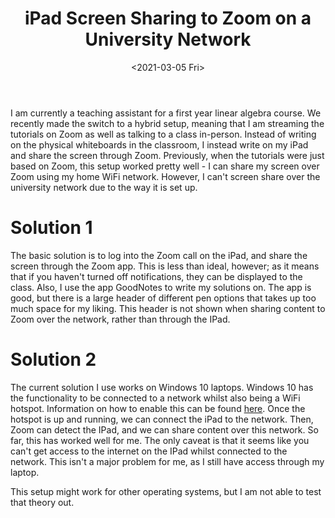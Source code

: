 #+title: iPad Screen Sharing to Zoom on a University Network
#+OPTIONS: tex:nil num:nil toc:nil
#+date:<2021-03-05 Fri>

I am currently a teaching assistant for a first year linear algebra course. We recently made the switch to a hybrid setup, meaning that I am streaming the tutorials on Zoom as well as talking to a class in-person. Instead of writing on the physical whiteboards in the classroom, I instead write on my iPad and share the screen through Zoom. Previously, when the tutorials were just based on Zoom, this setup worked pretty well - I can share my screen over Zoom using my home WiFi network. However, I can't screen share over the university network due to the way it is set up.

* Solution 1
The basic solution is to log into the Zoom call on the iPad, and share the screen through the Zoom app. This is less than ideal, however; as it means that if you haven't turned off notifications, they can be displayed to the class. Also, I use the app GoodNotes to write my solutions on. The app is good, but there is a large header of different pen options that takes up too much space for my liking. This header is not shown when sharing content to Zoom over the network, rather than through the IPad.

* Solution 2
The current solution I use works on Windows 10 laptops. Windows 10 has the functionality to be connected to a network whilst also being a WiFi hotspot. Information on how to enable this can be found [[https://support.microsoft.com/en-us/windows/use-your-pc-as-a-mobile-hotspot-c89b0fad-72d5-41e8-f7ea-406ad9036b85][here]]. Once the hotspot is up and running, we can connect the iPad to the network. Then, Zoom can detect the IPad, and we can share content over this network. So far, this has worked well for me. The only caveat is that it seems like you can't get access to the internet on the IPad whilst connected to the network. This isn't a major problem for me, as I still have access through my laptop.

This setup might work for other operating systems, but I am not able to test that theory out.
